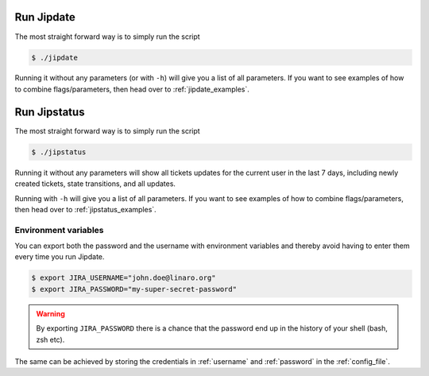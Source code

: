 .. _run_jipdate:

#########################
Run Jipdate
#########################
The most straight forward way is to simply run the script

.. code-block:: bash

    $ ./jipdate

Running it without any parameters (or with ``-h``) will give you a list of all
parameters. If you want to see examples of how to combine flags/parameters, then
head over to :ref:`jipdate_examples`.

#########################
Run Jipstatus
#########################
The most straight forward way is to simply run the script

.. code-block:: bash

    $ ./jipstatus

Running it without any parameters will show all tickets updates for the current
user in the last 7 days, including newly created tickets, state transitions, and
all updates.

Running with ``-h`` will give you a list of all parameters. If you want to see
examples of how to combine flags/parameters, then head over to
:ref:`jipstatus_examples`.

Environment variables
=====================
You can export both the password and the username with environment variables and
thereby avoid having to enter them every time you run Jipdate.

.. code-block:: bash

    $ export JIRA_USERNAME="john.doe@linaro.org"
    $ export JIRA_PASSWORD="my-super-secret-password"

.. warning::
    By exporting ``JIRA_PASSWORD`` there is a chance that the password end up in
    the history of your shell (bash, zsh etc).

The same can be achieved by storing the credentials in :ref:`username` and
:ref:`password` in the :ref:`config_file`.
